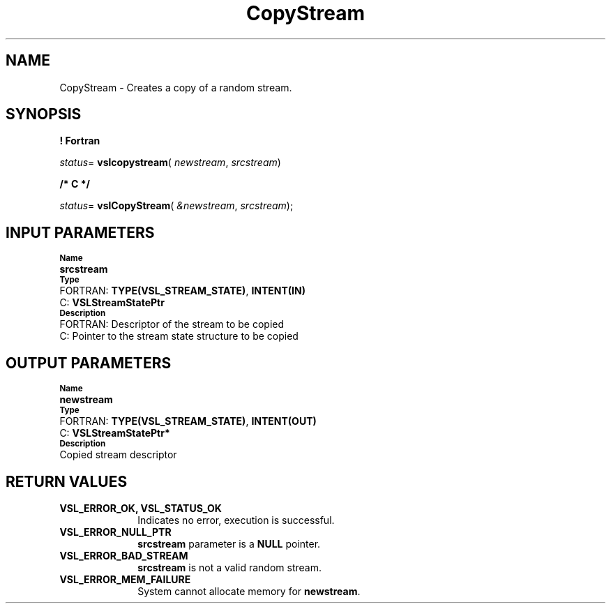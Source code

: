 .\" Copyright (c) 2002 \- 2008 Intel Corporation
.\" All rights reserved.
.\"
.TH CopyStream 3 "Intel Corporation" "Copyright(C) 2002 \- 2008" "Intel(R) Math Kernel Library"
.SH NAME
CopyStream \- Creates a copy of a random stream.
.SH SYNOPSIS
.PP
.B ! Fortran
.PP
\fIstatus\fR= \fBvslcopystream\fR( \fInewstream\fR, \fIsrcstream\fR)
.PP
.B /* C */
.PP
\fIstatus\fR= \fBvslCopyStream\fR( \fI&newstream\fR, \fIsrcstream\fR);
.SH INPUT PARAMETERS
.PP
.SB Name
.br
\h\'1\'\fBsrcstream\fR
.br
.SB Type
.br
\h\'2\'FORTRAN: \fBTYPE(VSL\(ulSTREAM\(ulSTATE)\fR, \fBINTENT(IN)\fR
.br
\h\'2\'C:\h\'7\'\fBVSLStreamStatePtr\fR
.br
.SB Description
.br
\h\'2\'FORTRAN: Descriptor of the stream to be copied
.br
\h\'2\'C:\h\'7\'Pointer to the stream state structure to be copied
.SH OUTPUT PARAMETERS
.PP
.SB Name
.br
\h\'1\'\fBnewstream\fR
.br
.SB Type
.br
\h\'2\'FORTRAN: \fBTYPE(VSL\(ulSTREAM\(ulSTATE)\fR, \fBINTENT(OUT)\fR
.br
\h\'2\'C:\h\'7\'\fBVSLStreamStatePtr*\fR
.br
.SB Description
.br
\h\'1\'Copied stream descriptor
.SH RETURN VALUES
.PP

.TP 10
\fBVSL\(ulERROR\(ulOK, VSL\(ulSTATUS\(ulOK\fR
.NL
Indicates no error, execution is successful.
.TP 10
\fBVSL\(ulERROR\(ulNULL\(ulPTR\fR
.NL
\fBsrcstream\fR parameter is a \fBNULL\fR pointer.
.TP 10
\fBVSL\(ulERROR\(ulBAD\(ulSTREAM\fR
.NL
\fBsrcstream\fR is not a valid random stream.
.TP 10
\fBVSL\(ulERROR\(ulMEM\(ulFAILURE\fR
.NL
System cannot allocate memory for \fBnewstream\fR.
